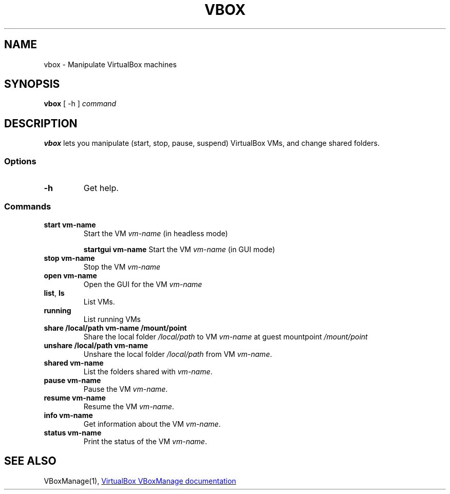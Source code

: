 .TH VBOX 1 "13 March 2021"
.SH NAME
vbox - Manipulate VirtualBox machines

.SH SYNOPSIS
\fBvbox\fP [ -h ]
\fIcommand\fP

.SH DESCRIPTION
\fBvbox\fP lets you manipulate (start, stop, pause, suspend) VirtualBox VMs, and change shared folders.

.SS Options
.TP
\fB-h\fP
Get help.

.SS Commands
.TP
\fBstart vm-name\fP
Start the VM \fIvm-name\fP (in headless mode)

\fBstartgui vm-name\fP
Start the VM \fIvm-name\fP (in GUI mode)
.TP
\fBstop vm-name\fP
Stop the VM \fIvm-name\fP

.TP
\fBopen vm-name\fP
Open the GUI for the VM \fIvm-name\fP

.TP
\fBlist\fP, \fBls\fP
List VMs.

.TP
\fBrunning\fP
List running VMs

.TP
\fBshare /local/path vm-name /mount/point\fP
Share the local folder \fI/local/path\fP to VM \fIvm-name\fP at guest mountpoint \fI/mount/point\fP

.TP
\fBunshare /local/path vm-name\fP
Unshare the local folder \fI/local/path\fP from VM \fIvm-name\fP.

.TP
\fBshared vm-name\fP
List the folders shared with \fIvm-name\fP.

.TP
\fBpause vm-name\fP
Pause the VM \fIvm-name\fP.

.TP
\fBresume vm-name\fP
Resume the VM \fIvm-name\fP.

.TP
\fBinfo vm-name\fP
Get information about the VM \fIvm-name\fP.

.TP
\fBstatus vm-name\fP
Print the status of the VM \fIvm-name\fP.

.SH "SEE ALSO"
VBoxManage(1),
.UR https://\:www.virtualbox.org/\:manual/\:ch08.html
VirtualBox VBoxManage documentation
.UE
